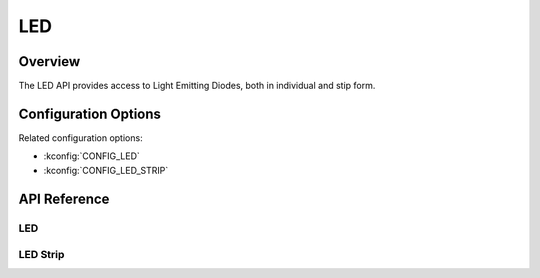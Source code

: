 .. _led_api:

LED
###

Overview
********

The LED API provides access to Light Emitting Diodes, both in individual and
stip form.

Configuration Options
*********************

Related configuration options:

* :kconfig:`CONFIG_LED`
* :kconfig:`CONFIG_LED_STRIP`

API Reference
*************

LED
===

.. doxygengroup:: led_interface

LED Strip
=========

.. doxygengroup:: led_strip_interface
